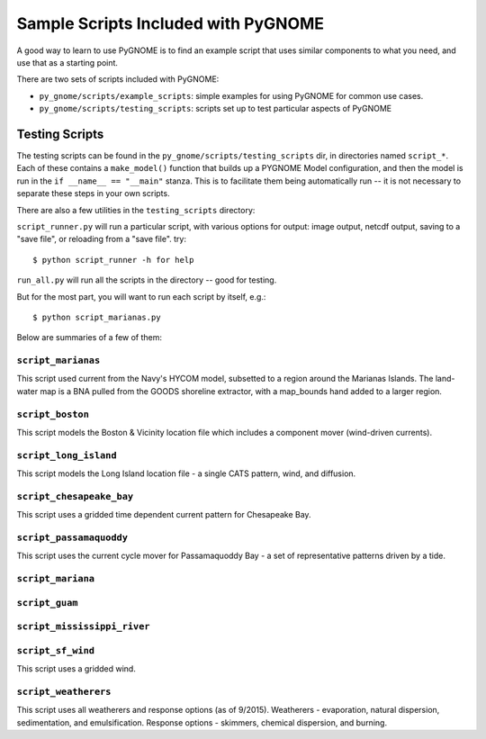 .. _sample_scripts:

Sample Scripts Included with PyGNOME
####################################


A good way to learn to use PyGNOME is to find an example script that uses similar components to what you need, and use that as a starting point.

There are two sets of scripts included with PyGNOME:

* ``py_gnome/scripts/example_scripts``: simple examples for using PyGNOME for common use cases.


* ``py_gnome/scripts/testing_scripts``: scripts set up to test particular aspects of PyGNOME


Testing Scripts
===============

The testing scripts can be found in the ``py_gnome/scripts/testing_scripts`` dir, in directories named ``script_*``. Each of these contains a ``make_model()`` function that builds up a PYGNOME Model configuration, and then the model is run in the ``if __name__ == "__main"`` stanza. This is to facilitate them being automatically run -- it is not necessary to separate these steps in your own scripts.

There are also a few utilities in the ``testing_scripts`` directory:

``script_runner.py`` will run a particular script, with various options for output: image output, netcdf output, saving to a "save file", or reloading from a "save file". try::

    $ python script_runner -h for help

``run_all.py`` will run all the scripts in the directory -- good for testing.

But for the most part, you will want to run each script by itself, e.g.::

    $ python script_marianas.py


Below are summaries of a few of them:


``script_marianas``
-------------------

This script used current from the Navy's HYCOM model, subsetted to a region around the Marianas Islands. 
The land-water map is a BNA pulled from the GOODS shoreline extractor, with a map_bounds hand added to a larger region.

``script_boston``
------------------
This script models the Boston & Vicinity location file which includes a component mover (wind-driven currents).


``script_long_island``
-----------------------
This script models the Long Island location file - a single CATS pattern, wind, and diffusion.


``script_chesapeake_bay``
--------------------------
This script uses a gridded time dependent current pattern for Chesapeake Bay.   


``script_passamaquoddy``
------------------------
This script uses the current cycle mover for Passamaquoddy Bay - a set of representative patterns driven by a tide.
    

``script_mariana``
------------------

``script_guam``
----------------

``script_mississippi_river``
----------------------------

``script_sf_wind``
------------------
This script uses a gridded wind.


``script_weatherers``
---------------------
This script uses all weatherers and response options (as of 9/2015).
Weatherers - evaporation, natural dispersion, sedimentation, and emulsification.
Response options - skimmers, chemical dispersion, and burning.



